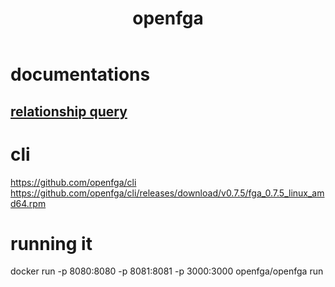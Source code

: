 :PROPERTIES:
:ID:       5de59f6f-d112-4f7e-9397-4b5995b59b1b
:END:
#+title: openfga
* documentations
** [[https://openfga.dev/docs/interacting/relationship-queries][relationship query]]
* cli
https://github.com/openfga/cli
https://github.com/openfga/cli/releases/download/v0.7.5/fga_0.7.5_linux_amd64.rpm

* running it
docker run -p 8080:8080 -p 8081:8081 -p 3000:3000 openfga/openfga run
